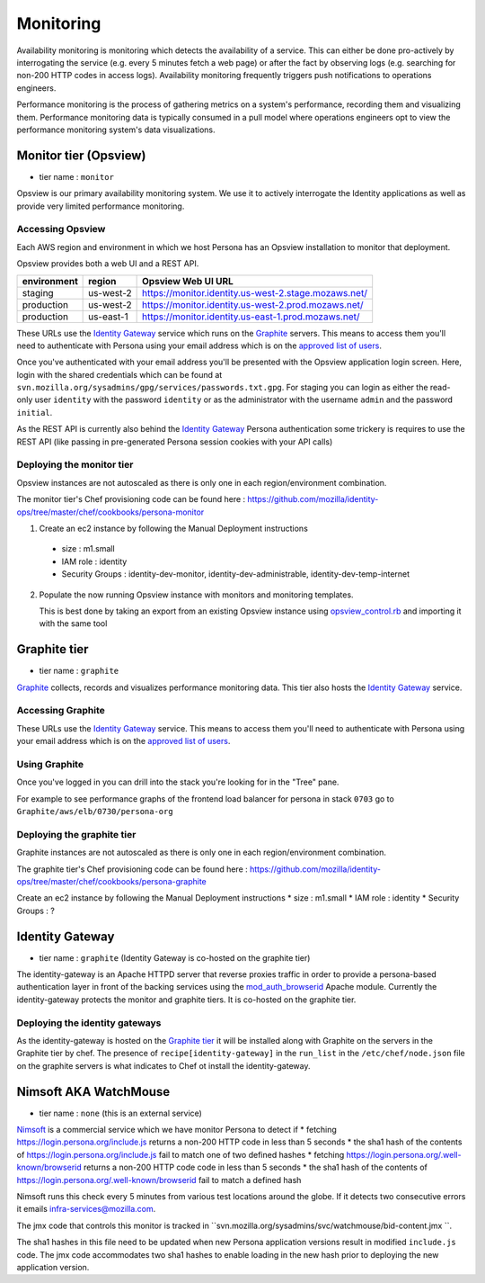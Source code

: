 **********
Monitoring
**********

Availability monitoring is monitoring which detects the availability of a service. This can either be done pro-actively by interrogating the service (e.g. every 5 minutes fetch a web page) or after the fact by observing logs (e.g. searching for non-200 HTTP codes in access logs). Availability monitoring frequently triggers push notifications to operations engineers.

Performance monitoring is the process of gathering metrics on a system's performance, recording them and visualizing them. Performance monitoring data is typically consumed in a pull model where operations engineers opt to view the performance monitoring system's data visualizations.

Monitor tier (Opsview)
======================

* tier name : ``monitor``

Opsview is our primary availability monitoring system. We use it to actively interrogate the Identity applications as well as provide very limited performance monitoring.

Accessing Opsview
-----------------

Each AWS region and environment in which we host Persona has an Opsview installation to monitor that deployment.

Opsview provides both a web UI and a REST API.

+-------------+-----------+------------------------------------------------------+
| environment | region    | Opsview Web UI URL                                   |
+=============+===========+======================================================+
| staging     | us-west-2 | https://monitor.identity.us-west-2.stage.mozaws.net/ |
+-------------+-----------+------------------------------------------------------+
| production  | us-west-2 | https://monitor.identity.us-west-2.prod.mozaws.net/  |
+-------------+-----------+------------------------------------------------------+
| production  | us-east-1 | https://monitor.identity.us-east-1.prod.mozaws.net/  |
+-------------+-----------+------------------------------------------------------+

These URLs use the `Identity Gateway`_ service which runs on the Graphite_ servers. This means to access them you'll need
to authenticate with Persona using your email address which is on the `approved list of users`_. 

Once you've authenticated with your email address you'll be presented with the Opsview application login screen. Here, login with the shared credentials which can be found at ``svn.mozilla.org/sysadmins/gpg/services/passwords.txt.gpg``. For staging you can login as either the read-only user ``identity`` with the password ``identity`` or as the administrator with the username ``admin`` and the password ``initial``.

As the REST API is currently also behind the `Identity Gateway`_ Persona authentication some trickery is requires to use the REST API (like passing in pre-generated Persona session cookies with your API calls)

.. _approved list of users: https://github.com/mozilla/identity-ops/blob/master/chef/cookbooks/identity-gateway/files/default/var/www/mod_browserid_users

Deploying the monitor tier
--------------------------

Opsview instances are not autoscaled as there is only one in each region/environment combination.

The monitor tier's Chef provisioning code can be found here : https://github.com/mozilla/identity-ops/tree/master/chef/cookbooks/persona-monitor

1. Create an ec2 instance by following the Manual Deployment instructions

  * size : m1.small
  * IAM role : identity
  * Security Groups : identity-dev-monitor, identity-dev-administrable, identity-dev-temp-internet

2. Populate the now running Opsview instance with monitors and monitoring templates.

   This is best done by taking an export from an existing Opsview instance using `opsview_control.rb`_ and importing it with the same tool
   
   .. _opsview_control.rb: https://github.com/mozilla/identity-ops/blob/master/opsview-tools/opsview_control.rb


Graphite tier
=============

* tier name : ``graphite``

`Graphite`_ collects, records and visualizes performance monitoring data. This tier also hosts the `Identity Gateway`_ service.

.. _Graphite: http://graphite.wikidot.com/

Accessing Graphite
------------------

+-------------+-----------+--------------------------------------------------+
| environment | region    | Graphite Web UI URL                              |
+=============+===========+==================================================+
| production  | us-west-2 | https://perf.identity.us-west-2.prod.mozaws.net/ |
+-------------+-----------+--------------------------------------------------+
| production  | us-east-1 | https://perf.identity.us-east-1.prod.mozaws.net/ |
+-------------+-----------+--------------------------------------------------+
| staging     | us-west-2 | https://perf.identity.us-west-2.stage.mozaws.net/ |
+-------------+-----------+--------------------------------------------------+

These URLs use the `Identity Gateway`_ service. This means to access them you'll need
to authenticate with Persona using your email address which is on the `approved list of users`_. 

Using Graphite
--------------

Once you've logged in you can drill into the stack you're looking for in the "Tree" pane.

.. image:: https://github.com/mozilla/identity-ops/wiki/graphite_tree.png

For example to see performance graphs of the frontend load balancer for persona in stack ``0703`` go to ``Graphite/aws/elb/0730/persona-org``

Deploying the graphite tier
--------------------------

Graphite instances are not autoscaled as there is only one in each region/environment combination.

The graphite tier's Chef provisioning code can be found here : https://github.com/mozilla/identity-ops/tree/master/chef/cookbooks/persona-graphite

Create an ec2 instance by following the Manual Deployment instructions
* size : m1.small
* IAM role : identity
* Security Groups : ?

Identity Gateway
================

* tier name : ``graphite`` (Identity Gateway is co-hosted on the graphite tier)

The identity-gateway is an Apache HTTPD server that reverse proxies traffic in order to provide a persona-based authentication layer in front of the backing services using the `mod_auth_browserid`_  Apache module. Currently the identity-gateway protects the monitor and graphite tiers. It is co-hosted on the graphite tier.

.. _mod_auth_browserid: https://github.com/mozilla/identity-ops/tree/master/chef/cookbooks/identity-gateway

Deploying the identity gateways
-------------------------------

As the identity-gateway is hosted on the `Graphite tier`_ it will be installed along with Graphite on the servers in the Graphite tier by chef. The presence of ``recipe[identity-gateway]`` in the ``run_list`` in the ``/etc/chef/node.json`` file on the graphite servers is what indicates to Chef ot install the identity-gateway.

Nimsoft AKA WatchMouse
======================

* tier name : ``none`` (this is an external service)

`Nimsoft`_ is a commercial service which we have monitor Persona to detect if
* fetching https://login.persona.org/include.js returns a non-200 HTTP code in less than 5 seconds
* the sha1 hash of the contents of https://login.persona.org/include.js fail to match one of two defined hashes
* fetching https://login.persona.org/.well-known/browserid returns a non-200 HTTP code code in less than 5 seconds
* the sha1 hash of the contents of https://login.persona.org/.well-known/browserid fail to match a defined hash

Nimsoft runs this check every 5 minutes from various test locations around the globe. If it detects two consecutive errors it emails infra-services@mozilla.com.

The jmx code that controls this monitor is tracked in ``svn.mozilla.org/sysadmins/svc/watchmouse/bid-content.jmx ``.

The sha1 hashes in this file need to be updated when new Persona application versions result in modified ``include.js`` code. The jmx code accommodates two sha1 hashes to enable loading in the new hash prior to deploying the new application version.

.. _Nimsoft: https://dashboard.cloudmonitor.nimsoft.com/en/


